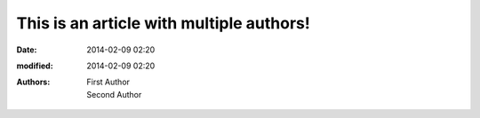 This is an article with multiple authors!
#########################################

:date: 2014-02-09 02:20
:modified: 2014-02-09 02:20
:authors: First Author, Second Author
